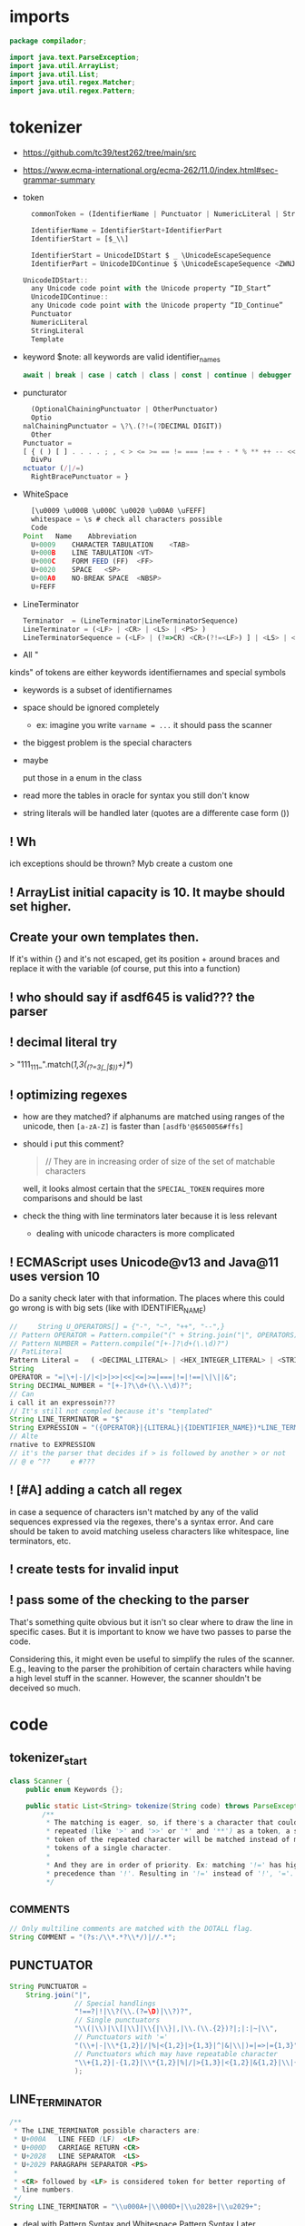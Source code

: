 #+property: header-args :tangle Scanner.java :comments link

* imports
#+begin_src java :noweb-ref imports
package compilador;

import java.text.ParseException;
import java.util.ArrayList;
import java.util.List;
import java.util.regex.Matcher;
import java.util.regex.Pattern;
#+end_src

* tokenizer
:PROPERTIES:
:header-args: :tangle   no
:END:
- https://github.com/tc39/test262/tree/main/src
- https://www.ecma-international.org/ecma-262/11.0/index.html#sec-grammar-summary

- token
  #+begin_src js
    commonToken = (IdentifierName | Punctuator | NumericLiteral | StringLiteral | Template)

    IdentifierName = IdentifierStart+IdentifierPart
    IdentifierStart = [$_\\]

    IdentifierStart = UnicodeIDStart $ _ \UnicodeEscapeSequence
    IdentifierPart = UnicodeIDContinue $ \UnicodeEscapeSequence <ZWNJ> <ZWJ>

  UnicodeIDStart::
    any Unicode code point with the Unicode property “ID_Start”
    UnicodeIDContinue::
    any Unicode code point with the Unicode property “ID_Continue”
    Punctuator
    NumericLiteral
    StringLiteral
    Template
  #+end_src
- keyword
  $note: all keywords are valid identifier_names
  #+begin_src js
  await | break | case | catch | class | const | continue | debugger | default | delete | do | else | enum | export | extends | false | finally | for | function | if | import | ininstance | of | new | null | return | super | switch | this | throw | true | try | typeof | var | void | while | with | yield
  #+end_src
- puncturator
  #+begin_src js
  (OptionalChainingPunctuator | OtherPunctuator)
  Optio
nalChainingPunctuator = \?\.(?!=(?DECIMAL DIGIT))
  Other
Punctuator =
[ { ( ) [ ] . . . . ; , < > <= >= == != === !== + - * % ** ++ -- << >> >>> & | ^ ! ~ && || ? ?? : = += -= *= %= **= <<= >>= >>>= &= |= ^= => ]
  DivPu
nctuator (/|/=)
  RightBracePunctuator = }
  #+end_src
- WhiteSpace
  #+begin_src js
  [\u0009 \u000B \u000C \u0020 \u00A0 \uFEFF]
  whitespace = \s # check all characters possible
  Code
Point	Name	Abbreviation
  U+0009	CHARACTER TABULATION	<TAB>
  U+000B	LINE TABULATION	<VT>
  U+000C	FORM FEED (FF)	<FF>
  U+0020	SPACE	<SP>
  U+00A0	NO-BREAK SPACE	<NBSP>
  U+FEFF
  #+end_src
- LineTerminator
  #+begin_src js
  Terminator  = (LineTerminator|LineTerminatorSequence)
  LineTerminator = (<LF> | <CR> | <LS> | <PS> )
  LineTerminatorSequence = (<LF> | (?=>CR) <CR>(?!=<LF>) ] | <LS> | <PS> | <CR><LF>)
  #+end_src
- All "
kinds" of tokens are either keywords identifiernames and special symbols
- keywords is a subset of identifiernames
- space should be ignored completely
  + ex: imagine you write ~varname = ...~ it should pass the scanner
- the biggest problem is the special characters
- maybe

 put those in a enum in the class
- read more the tables in oracle for syntax you still don't know
- string literals will be handled later (quotes are a differente case form ())
** ! Wh
ich exceptions should be thrown? Myb create a custom one
** ! ArrayList initial capacity is 10. It maybe should set higher.
** Create your own templates then.
If it's within {} and it's not escaped, get its position + around braces and
replace it with the variable (of course, put this into a function)
** ! who should say if asdf645 is valid??? the parser
** ! decimal literal try
> "111_111_".match(/\d{1,3}(_(?=\d{3}(_|$))\d+)*/)
** ! optimizing regexes
- how are they matched? if alphanums are matched using ranges of the unicode,
  then ~[a-zA-Z]~ is faster than ~[asdfb'@$650056#ffs]~
- should i put this comment?
  #+begin_quote
  // They are in increasing order of size of the set of matchable characters
  #+end_quote
  well, it looks almost certain that the ~SPECIAL_TOKEN~ requires more
  comparisons and should be last
- check
 the thing with line terminators later because it is less relevant
  + dealing with unicode characters is more complicated
** ! ECMAScript uses Unicode@v13 and Java@11 uses version 10
Do a sanity check later with that information. The places where this could go
wrong is with big sets (like with IDENTIFIER_NAME)
#+begin_src js :tangle no
//     String U_OPERATORS[] = {"-", "~", "++", "--",}
// Pattern OPERATOR = Pattern.compile("(" + String.join("|", OPERATORS) + ")")
// Pattern NUMBER = Pattern.compile("[+-]?\d+(\.\d)?")
// PatLiteral
Pattern Literal	=	( <DECIMAL_LITERAL> | <HEX_INTEGER_LITERAL> | <STRING_LITERAL> | <BOOLEAN_LITERAL> | <NULL_LITERAL> | <REGULAR_EXPRESSION_LITERAL> )tern pattern = Pattern.compile("((?NUMBER)|(?IDENTIFIER)|(?OPERATOR))");
String
OPERATOR = "=|\+|-|/|<|>|>>|<<|<=|>=|===|!=|!==|\|\||&";
String DECIMAL_NUMBER = "[+-]?\\d+(\\.\\d)?";
// Can
i call it an expressoin???
// It's still not compled because it's "templated"
String LINE_TERMINATOR = "$"
String EXPRESSION = "({OPERATOR}|{LITERAL}|{IDENTIFIER_NAME})*LINE_TERMINATOR";
// Alte
rnative to EXPRESSION
// it's the parser that decides if > is followed by another > or not
// @ e ^??     e #???

#+end_src
** ! [#A] adding a catch all regex
in case a sequence of characters isn't matched by any of the valid sequences
expressed via the regexes, there's a syntax error. And care should be taken to
avoid matching useless characters like whitespace, line terminators, etc.
** ! create tests for invalid input
** ! pass some of the checking to the parser
That's something quite obvious but it isn't so clear where to draw the line in
specific cases. But it is important to know we have two passes to parse the
code.

Considering this, it might even be useful to simplify the rules of the scanner.
E.g., leaving to the parser the prohibition of certain characters while having a
high level stuff in the scanner. However, the scanner shouldn't be deceived so
much.
* code
** tokenizer_start
#+begin_src java :noweb-ref tokenizer_start
class Scanner {
    public enum Keywords {};

    public static List<String> tokenize(String code) throws ParseException {
        /**
         * The matching is eager, so, if there's a character that could be
         * repeated (like '>' and '>>' or '*' and '**') as a token, a single
         * token of the repeated character will be matched instead of many
         * tokens of a single character.
         *
         * And they are in order of priority. Ex: matching '!=' has higher
         * precedence than '!'. Resulting in '!=' instead of '!', '='.
         */
#+end_src

** _COMMENTS
#+begin_src java :noweb-ref COMMENT
// Only multiline comments are matched with the DOTALL flag.
String COMMENT = "(?s:/\\*.*?\\*/)|//.*";
#+end_src

** PUNCTUATOR
#+begin_src java :noweb-ref SPECIAL_TOKEN
String PUNCTUATOR =
    String.join("|",
                // Special handlings
                "!==?|!|\\?(\\.(?=\D)|\\?)?",
                // Single punctuators
                "\\(|\\)|\\[|\\]|\\{|\\}|,|\\.(\\.{2})?|;|:|~|\\",
                // Punctuators with '='
                "(\\+|-|\\*{1,2}|/|%|<{1,2}|>{1,3}|^|&|\\|)=|=>|={1,3}",
                // Punctuators which may have repeatable character
                "\\+{1,2}|-{1,2}|\\*{1,2}|%|/|>{1,3}|<{1,2}|&{1,2}|\\|{1,2}"
                );
#+end_src

** LINE_TERMINATOR
#+begin_src java :noweb-ref LINE_TERMINATOR
/**
 * The LINE_TERMINATOR possible characters are:
 * U+000A	LINE FEED (LF)	<LF>
 * U+000D	CARRIAGE RETURN <CR>
 * U+2028	LINE SEPARATOR	<LS>
 * U+2029 PARAGRAPH SEPARATOR <PS>
 *
 * <CR> followed by <LF> is considered token for better reporting of
 * line numbers.
 */
String LINE_TERMINATOR = "\\u000A+|\\000D+|\\u2028+|\\u2029+";
#+end_src

- deal with Pattern Syntax and Whitespace Pattern Syntax Later
#+begin_quote
- ID_Start
Unicode General_Category of...
uppercase letters, lowercase letters, titlecase letters, modifier letters, other letters, letter numbers, plus Other_ID_Start,
\p{L}             \p{Nl}                                                                                 \p{Other_ID_Start}

minus Pattern_Syntax and Pattern_White_Space code points.
-     \p{Pattern_Syntax} -  \p{Pattern_White_Space}]


ID_Continue	ID_Continue characters include ID_Start characters, plus characters having the Unicode General_Category of nonspacing marks, spacing combining marks, decimal number, connector punctuation, plus Other_ID_Continue , minus Pattern_Syntax and Pattern_White_Space code points.
In set notation:
[\p{ID_Start}\p{Mn}\p{Mc}\p{Nd}\p{Pc}\p{Other_ID_Continue}-\p{Pattern_Syntax}-\p{Pattern_White_Space}]


- some line terminator matching is made implicitly by the fact that ~.~ doesn't
  match line terminators. However, the line terminators it doesn't match should
  be checked agains the line terminators determined by ECMAScript
#+end_quote
** LITERAL
- [-] they can be followed only (i think) by line terminal, punctuator, whitespace,
  [-] comments
- [-] how far word boudaries (~\b~) go?
- [-] just make it work most of the time and then perfect that later
- [-] the regex flags should be optimized to match only IdentifierPart
#+begin_src java :noweb-ref LITERAL
String CHARATER_ESCAPE_SEQUENCE =
    String.join("|",
                "[^" + LINE_TERMINATOR + "\dxu]",
                "0(?!\d)",
                "x[0-9a-fA-F]{2}",
                "u([0-9a-fA-F]{4}|)"
                );
/**
 * - Numeric literals are case-insensitive.
 * - All literals have a word boundary between them and any other token.
 * - The sign before the number acts as a operator regardless if there's
 * just one number.
 */
String LITERAL =
    String.join("|",
                // Decimal literal
                /**
                 * If starts with [1-9] digit, is followed by 0 or
                 * more digits, an optional dot, and more digits after
                 * the dot. The first '[0-9]*' consumes all digits if
                 * there's no digit after the dot, and the matching of
                 * the number remains consistent without any
                 * lookbackward checing.
                 *
                 * If starts with a dot, is followed by 1 or more digits.
                 *
                 * In both cases, the exponential part is optional.
                 */
                "(([1-9][0-9]*\\.?[0-9]*)|(\\.[0-9]+))([eE][+-]?[0-9]+)?",
                // Big integer decimal literal
                "(0|[1-9][0-9]*)n",
                // Binary literal
                "0[bB][01]+n?",
                // Octal literal
                "0[oO][0-7]+n?",
                // Hexadecimal literal
                "0[xX][0-9a-fA-F]+n?",
                // String literal
                /**
                 * Each regex composing a string literal matches only
                 * one character. The end result is that you have all
                 * those possible characters being matched by the lazy
                 * wildcard "*". And that's why it is wrapped in
                 * parentheses.
                 */
                "['\"]("
                // String literal: Prohibited characters
                + "[^\\u005c\\u000d\\u000a]"
                // String literal: Line continuation
                + "|" + LINE_TERMINATOR + "(?<=\\)"
                // String literal: Escape sequence
                + "|" + "\\" + CHARATER_ESCAPE_SEQUENCE
                + ")*?['\"]",
                // Regex literal
                "/.*?/",
                // Template literal
                "(?s:`.*?`)"
                );
#+end_src

** IDENTIFIER_NAME
- check how to convert the escape sequences to characters with utf-16
- where to convert the escapes? if the pattern is ~[\\u1166-3366]~ how to make
  it match that? myb there's a java function for automatically converting that
- check https://www.ecma-international.org/ecma-262/11.0/index.html#sec-utf16encode
- [-] add \\u[0-9a-f] support later

#+begin_src java :noweb-ref IDENTIFIER_NAME
/**
 * IDENTIFIER_NAME allows UnicodeEscapeSequences that, when replaced by
 * a SourceCharacter is still a valid IDENTIFIER_NAME. Ex: '\0061' is
 * valid because it represents the character 'e' and '\0025' is invalid
 * because it represents the character '%'.
 *
 * The code points U+200C and U+200D are named, respectively, <ZWNJ>, <ZWJ>.
 */
String IDENTIFIER_NAME =
    // Turn on Unicode_Character_Class flag
    "(?U)"
    // Valid starting character
    + "[\p{L}\p{Nl}]+"
    // Valid ending characters
    + "[\p{L}\p{Nl}\\u200c\\200d]*";
#+end_src

** matching
#+begin_src java :noweb-ref Matching
Pattern TOKEN =
    Pattern.compile(String.join("|",
                                COMMENT,
                                LITERAL,
                                IDENTIFIER_NAME,
                                LINE_TERMINATOR,
                                PUNCTUATOR
                                ));
Matcher matcher = pattern.matcher(code);
List<String> matches = new ArrayList<String>();
while (matcher.find()) {
    String match = matcher.group();
    if (match.contains("/*") || match.contains("//")) {
        System.out.println("ignored");
        continue;
    }
    // System.out.println(matcher.start() + " " + matcher.end());

    matches.add(match);
}
#+end_src

** tokenizer_end
#+begin_src java :noweb-ref tokenizer_end
        return matches;
    }
}
#+end_src

#+begin_src java :tangle no
    if (matches.length == 0) {
        throw ParseException("Code could not be parsed.", matcher.end());
    }
#+end_src
